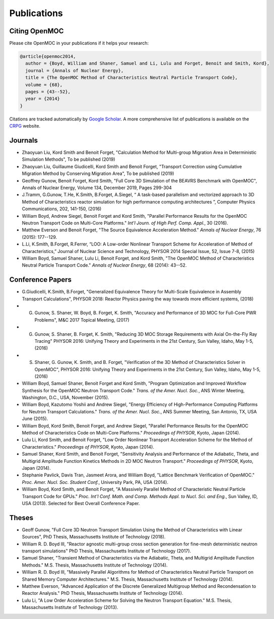 .. _publications:

============
Publications
============

Citing OpenMOC
==============

Please cite OpenMOC in your publications if it helps your research:

.. code-block:: latex

    @article{openmoc2014,
      author = {Boyd, William and Shaner, Samuel and Li, Lulu and Forget, Benoit and Smith, Kord},
      journal = {Annals of Nuclear Energy},
      title = {The OpenMOC Method of Characteristics Neutral Particle Transport Code},
      volume = {68},
      pages = {43--52},
      year = {2014}
    }

Citations are tracked automatically by `Google Scholar`_. A more comprehensive list of publications is available on the `CRPG`_ website.

.. _Google Scholar: https://scholar.google.com/scholar?cites=3139736083643679686&as_sdt=40000005&sciodt=0,22&hl=en
.. _CRPG: https://crpg.mit.edu/publications

Journals
=========
- Zhaoyuan Liu, Kord Smith and Benoit Forget, "Calculation Method for Multi-group Migration Area in Deterministic Simulation Methods", To be published (2019)

- Zhaoyuan Liu, Guillaume Giudicelli, Kord Smith and Benoit Forget, "Transport Correction using Cumulative Migration Method by Conserving Migration Area", To be published (2019)

- Geoffrey Gunow, Benoit Forget, Kord Smith, "Full Core 3D Simulation of the BEAVRS Benchmark with OpenMOC", Annals of Nuclear Energy, Volume 134, December 2019, Pages 299-304

- J.Tramm, G.Gunow, T.He, K.Smith, B.Forget, A.Siegel, “ A task-based parallelism and vectorized approach to 3D Method of Characteristics reactor simulation for high performance computing architectures \”, Computer Physics Communications, 202, 141-150, (2016)

- William Boyd, Andrew Siegel, Benoit Forget and Kord Smith, "Parallel Performance Results for the OpenMOC Neutron Transport Code on Multi-Core Platforms." *Int'l Journ. of High Perf. Comp. Appl.*, 30 (2016).

- Matthew Everson and Benoit Forget, "The Source Equivalence Acceleration Method." *Annals of Nuclear Energy*, 76 (2015): 177--129.

- L.Li, K.Smith, B.Forget, R.Ferrer, “LOO: A Low-order Nonlinear Transport Scheme for Acceleration of Method of Characteristics,” Journal of Nuclear Science and Technology, PHYSOR 2014 Special Issue, 52, Issue 7-8, (2015)

- William Boyd, Samuel Shaner, Lulu Li, Benoit Forget, and Kord Smith, "The OpenMOC Method of Characteristics Neutral Particle Transport Code." *Annals of Nuclear Energy*, 68 (2014): 43--52.

Conference Papers
=================
- G.Giudicelli, K.Smith, B.Forget, "Generalized Equivalence Theory for Multi-Scale Equivalence in Assembly Transport Calculations", PHYSOR 2018: Reactor Physics paving the way towards more efficient systems, (2018)

- G. Gunow, S. Shaner, W. Boyd, B. Forget, K. Smith, "Accuracy and Performance of 3D MOC for Full-Core PWR Problems", M&C 2017 Topical Meeting, (2017)

- G. Gunow, S. Shaner, B. Forget, K. Smith, "Reducing 3D MOC Storage Requirements with Axial On-the-Fly Ray Tracing" PHYSOR 2016: Unifying Theory and Experiments in the 21st Century, Sun Valley, Idaho, May 1-5, (2016)

- S. Shaner, G. Gunow, K. Smith, and B. Forget, "Verification of the 3D Method of Characteristics Solver in OpenMOC", PHYSOR 2016: Unifying Theory and Experiments in the 21st Century, Sun Valley, Idaho, May 1-5, (2016)

- William Boyd, Samuel Shaner, Benoit Forget and Kord Smith, "Program Optimization and Improved Workflow Synthesis for the OpenMOC Neutron Transport Code." *Trans. of the Amer. Nucl. Soc.*, ANS Winter Meeting, Washington, D.C., USA, November (2015).

- William Boyd, Kazutomo Yoshii and Andrew Siegel, "Energy Efficiency of High-Performance Computing Platforms for Neutron Transport Calculations." *Trans. of the Amer. Nucl. Soc.*, ANS Summer Meeting, San Antonio, TX, USA June (2015).

- William Boyd, Kord Smith, Benoit Forget, and Andrew Siegel, "Parallel Performance Results for the OpenMOC Method of Characteristics Code on Multi-Core Platforms." *Proceedings of PHYSOR*, Kyoto, Japan (2014).

- Lulu Li, Kord Smith, and Benoit Forget, "Low Order Nonlinear Transport Acceleration Scheme for the Method of Characteristics." *Proceedings of PHYSOR*, Kyoto, Japan (2014).

- Samuel Shaner, Kord Smith, and Benoit Forget, "Sensitivity Analysis and Performance of the Adiabatic, Theta, and Multigrid Amplitude Function Kinetics Methods in 2D MOC Neutron Transport." *Proceedings of PHYSOR*, Kyoto, Japan (2014).

- Stephanie Pavlick, Davis Tran, Jasmeet Arora, and William Boyd, "Lattice Benchmark Verification of OpenMOC." *Proc. Amer. Nucl. Soc. Student Conf.*, University Park, PA, USA (2014).

- William Boyd, Kord Smith, and Benoit Forget, "A Massively Parallel Method of Characteristic Neutral Particle Transport Code for GPUs." *Proc. Int'l Conf. Math. and Comp. Methods Appl. to Nucl. Sci. and Eng.*, Sun Valley, ID, USA (2013). Selected for Best Overall Conference Paper.


Theses
======
- Geoff Gunow, "Full Core 3D Neutron Transport Simulation Using the Method of Characteristics with Linear Sources", PhD Thesis, Massachusetts Institute of Technology (2018).

- William R. D. Boyd III, "Reactor agnostic multi-group cross section generation for fine-mesh deterministic neutron transport simulations" PhD Thesis, Massachusetts Institute of Technology (2017).

- Samuel Shaner, "Transient Method of Characteristics via the Adiabatic, Theta, and Multigrid Amplitude Function Methods." M.S. Thesis, Massachusetts Institute of Technology (2014). 

- William R. D. Boyd III, "Massively Parallel Algorithms for Method of Characteristics Neutral Particle Transport on Shared Memory Computer Architectures." M.S. Thesis, Massachusetts Institute of Technology (2014). 

- Matthew Everson, "Advanced Application of the Discrete Generalized Multigroup Method and Recondensation to Reactor Analysis." PhD Thesis, Massachusetts Institute of Technology (2014).

- Lulu Li, "A Low Order Acceleration Scheme for Solving the Neutron Transport Equation." M.S. Thesis, Massachusetts Institute of Technology (2013).
